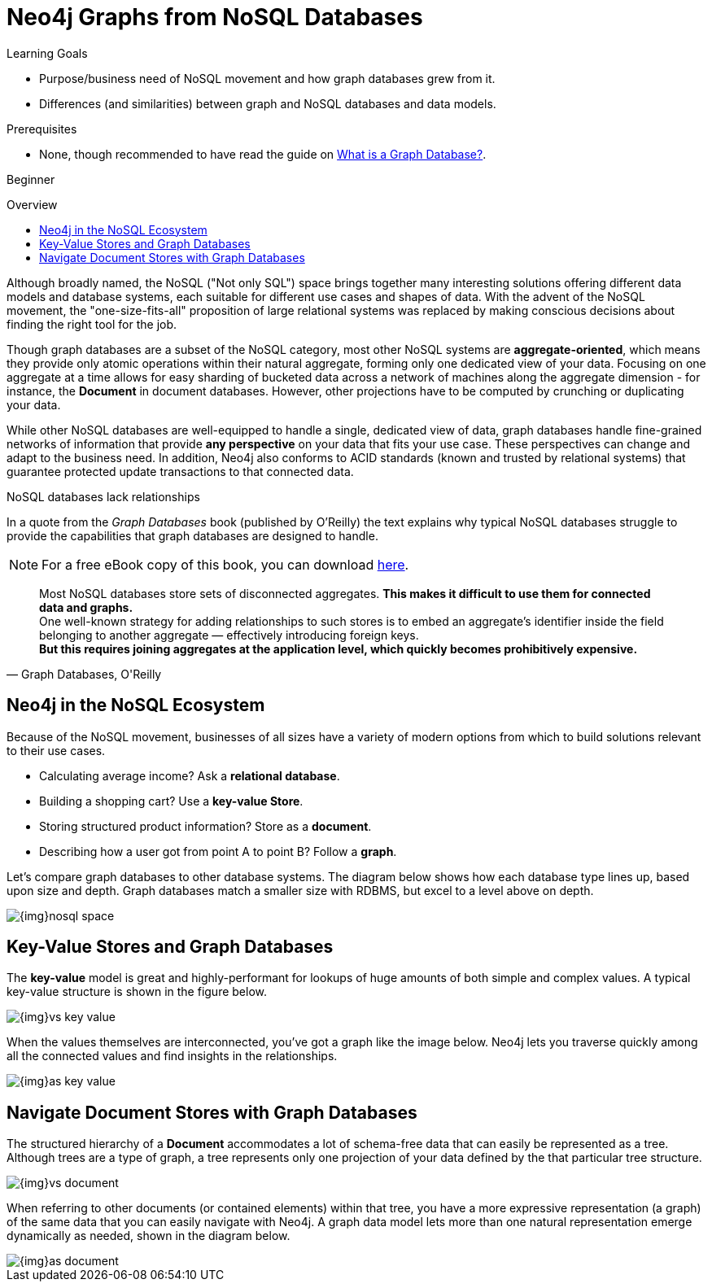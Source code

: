 = Neo4j Graphs from NoSQL Databases
:slug: graph-db-vs-nosql
:level: Beginner
:toc:
:toc-placement!:
:toc-title: Overview
:toclevels: 1
:section: Get Started -> Graphs and NoSQL Databases
:section-link: get-started

.Learning Goals
[abstract]
* Purpose/business need of NoSQL movement and how graph databases grew from it.
* Differences (and similarities) between graph and NoSQL databases and data models.

.Prerequisites
[abstract]
* None, though recommended to have read the guide on link:/developer/get-started/graph-database[What is a Graph Database?].

[role=expertise]
{level}

toc::[]

Although broadly named, the NoSQL ("Not only SQL") space brings together many interesting solutions offering different data models and database systems, each suitable for different use cases and shapes of data.
With the advent of the NoSQL movement, the "one-size-fits-all" proposition of large relational systems was replaced by making conscious decisions about finding the right tool for the job.

Though graph databases are a subset of the NoSQL category, most other NoSQL systems are *aggregate-oriented*, which means they provide only atomic operations within their natural aggregate, forming only one dedicated view of your data.
Focusing on one aggregate at a time allows for easy sharding of bucketed data across a network of machines along the aggregate dimension - for instance, the *Document* in document databases.
However, other projections have to be computed by crunching or duplicating your data.

While other NoSQL databases are well-equipped to handle a single, dedicated view of data, graph databases handle fine-grained networks of information that provide *any perspective* on your data that fits your use case.
These perspectives can change and adapt to the business need. In addition, Neo4j also conforms to ACID standards (known and trusted by relational systems) that guarantee protected update transactions to that connected data.

.NoSQL databases lack relationships
In a quote from the _Graph Databases_ book (published by O'Reilly) the text explains why typical NoSQL databases struggle to provide the capabilities that graph databases are designed to handle.
[NOTE]
For a free eBook copy of this book, you can download http://graphdatabases.com/[here].

[quote, "Graph Databases, O'Reilly"]
Most NoSQL databases store sets of disconnected aggregates. *This makes it difficult to use them for connected data and graphs.* +
One well-known strategy for adding relationships to such stores is to embed an aggregate's identifier inside the field belonging to another aggregate — effectively introducing foreign keys. +
*But this requires joining aggregates at the application level, which quickly becomes prohibitively expensive.*

////
++++
<iframe width="680" height="425" src="https://www.youtube.com/embed/5Tl8WcaqZoc?list=PL9Hl4pk2FsvUVugR_NxBMH-bBDkMJt32N" frameborder="0" allowfullscreen></iframe>
++++
////

== Neo4j in the NoSQL Ecosystem

Because of the NoSQL movement, businesses of all sizes have a variety of modern options from which to build solutions relevant to their use cases.

* Calculating average income? Ask a *relational database*.
* Building a shopping cart? Use a *key-value Store*.
* Storing structured product information? Store as a *document*.
* Describing how a user got from point A to point B? Follow a *graph*.

Let's compare graph databases to other database systems. The diagram below shows how each database type lines up, based upon size and depth. Graph databases match a smaller size with RDBMS, but excel to a level above on depth.

image::{img}nosql-space.png[]

== Key-Value Stores and Graph Databases

The *key-value* model is great and highly-performant for lookups of huge amounts of both simple and complex values. A typical key-value structure is shown in the figure below.

image::{img}vs-key-value.png[]

When the values themselves are interconnected, you've got a graph like the image below.
Neo4j lets you traverse quickly among all the connected values and find insights in the relationships.

image::{img}as-key-value.png[]

== Navigate Document Stores with Graph Databases

The structured hierarchy of a *Document* accommodates a lot of schema-free data that can easily be represented as a tree.
Although trees are a type of graph, a tree represents only one projection of your data defined by the that particular tree structure.

image::{img}vs-document.png[]

When referring to other documents (or contained elements) within that tree, you have a more expressive representation (a graph) of the same data that you can easily navigate with Neo4j.
A graph data model lets more than one natural representation emerge dynamically as needed, shown in the diagram below.

image::{img}as-document.png[]
